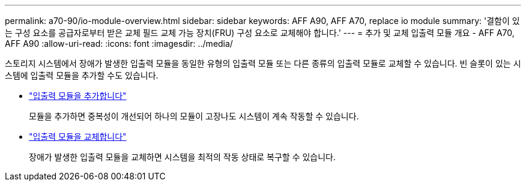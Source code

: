 ---
permalink: a70-90/io-module-overview.html 
sidebar: sidebar 
keywords: AFF A90, AFF A70, replace io module 
summary: '결함이 있는 구성 요소를 공급자로부터 받은 교체 필드 교체 가능 장치(FRU) 구성 요소로 교체해야 합니다.' 
---
= 추가 및 교체 입출력 모듈 개요 - AFF A70, AFF A90
:allow-uri-read: 
:icons: font
:imagesdir: ../media/


[role="lead"]
스토리지 시스템에서 장애가 발생한 입출력 모듈을 동일한 유형의 입출력 모듈 또는 다른 종류의 입출력 모듈로 교체할 수 있습니다. 빈 슬롯이 있는 시스템에 입출력 모듈을 추가할 수도 있습니다.

* link:io-module-add.html["입출력 모듈을 추가합니다"]
+
모듈을 추가하면 중복성이 개선되어 하나의 모듈이 고장나도 시스템이 계속 작동할 수 있습니다.

* link:io-module-replace.html["입출력 모듈을 교체합니다"]
+
장애가 발생한 입출력 모듈을 교체하면 시스템을 최적의 작동 상태로 복구할 수 있습니다.


